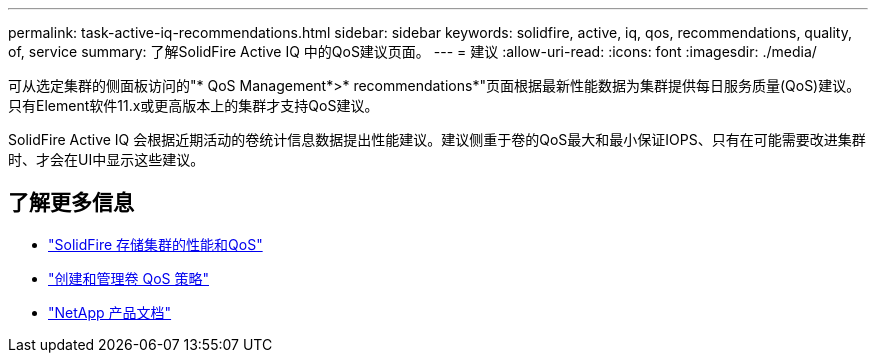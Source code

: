 ---
permalink: task-active-iq-recommendations.html 
sidebar: sidebar 
keywords: solidfire, active, iq, qos, recommendations, quality, of, service 
summary: 了解SolidFire Active IQ 中的QoS建议页面。 
---
= 建议
:allow-uri-read: 
:icons: font
:imagesdir: ./media/


[role="lead"]
可从选定集群的侧面板访问的"* QoS Management*>* recommendations*"页面根据最新性能数据为集群提供每日服务质量(QoS)建议。只有Element软件11.x或更高版本上的集群才支持QoS建议。

SolidFire Active IQ 会根据近期活动的卷统计信息数据提出性能建议。建议侧重于卷的QoS最大和最小保证IOPS、只有在可能需要改进集群时、才会在UI中显示这些建议。



== 了解更多信息

* https://docs.netapp.com/us-en/element-software/concepts/concept_data_manage_volumes_solidfire_quality_of_service.html["SolidFire 存储集群的性能和QoS"^]
* https://docs.netapp.com/us-en/element-software/hccstorage/task-hcc-qos-policies.html["创建和管理卷 QoS 策略"^]
* https://www.netapp.com/support-and-training/documentation/["NetApp 产品文档"^]

